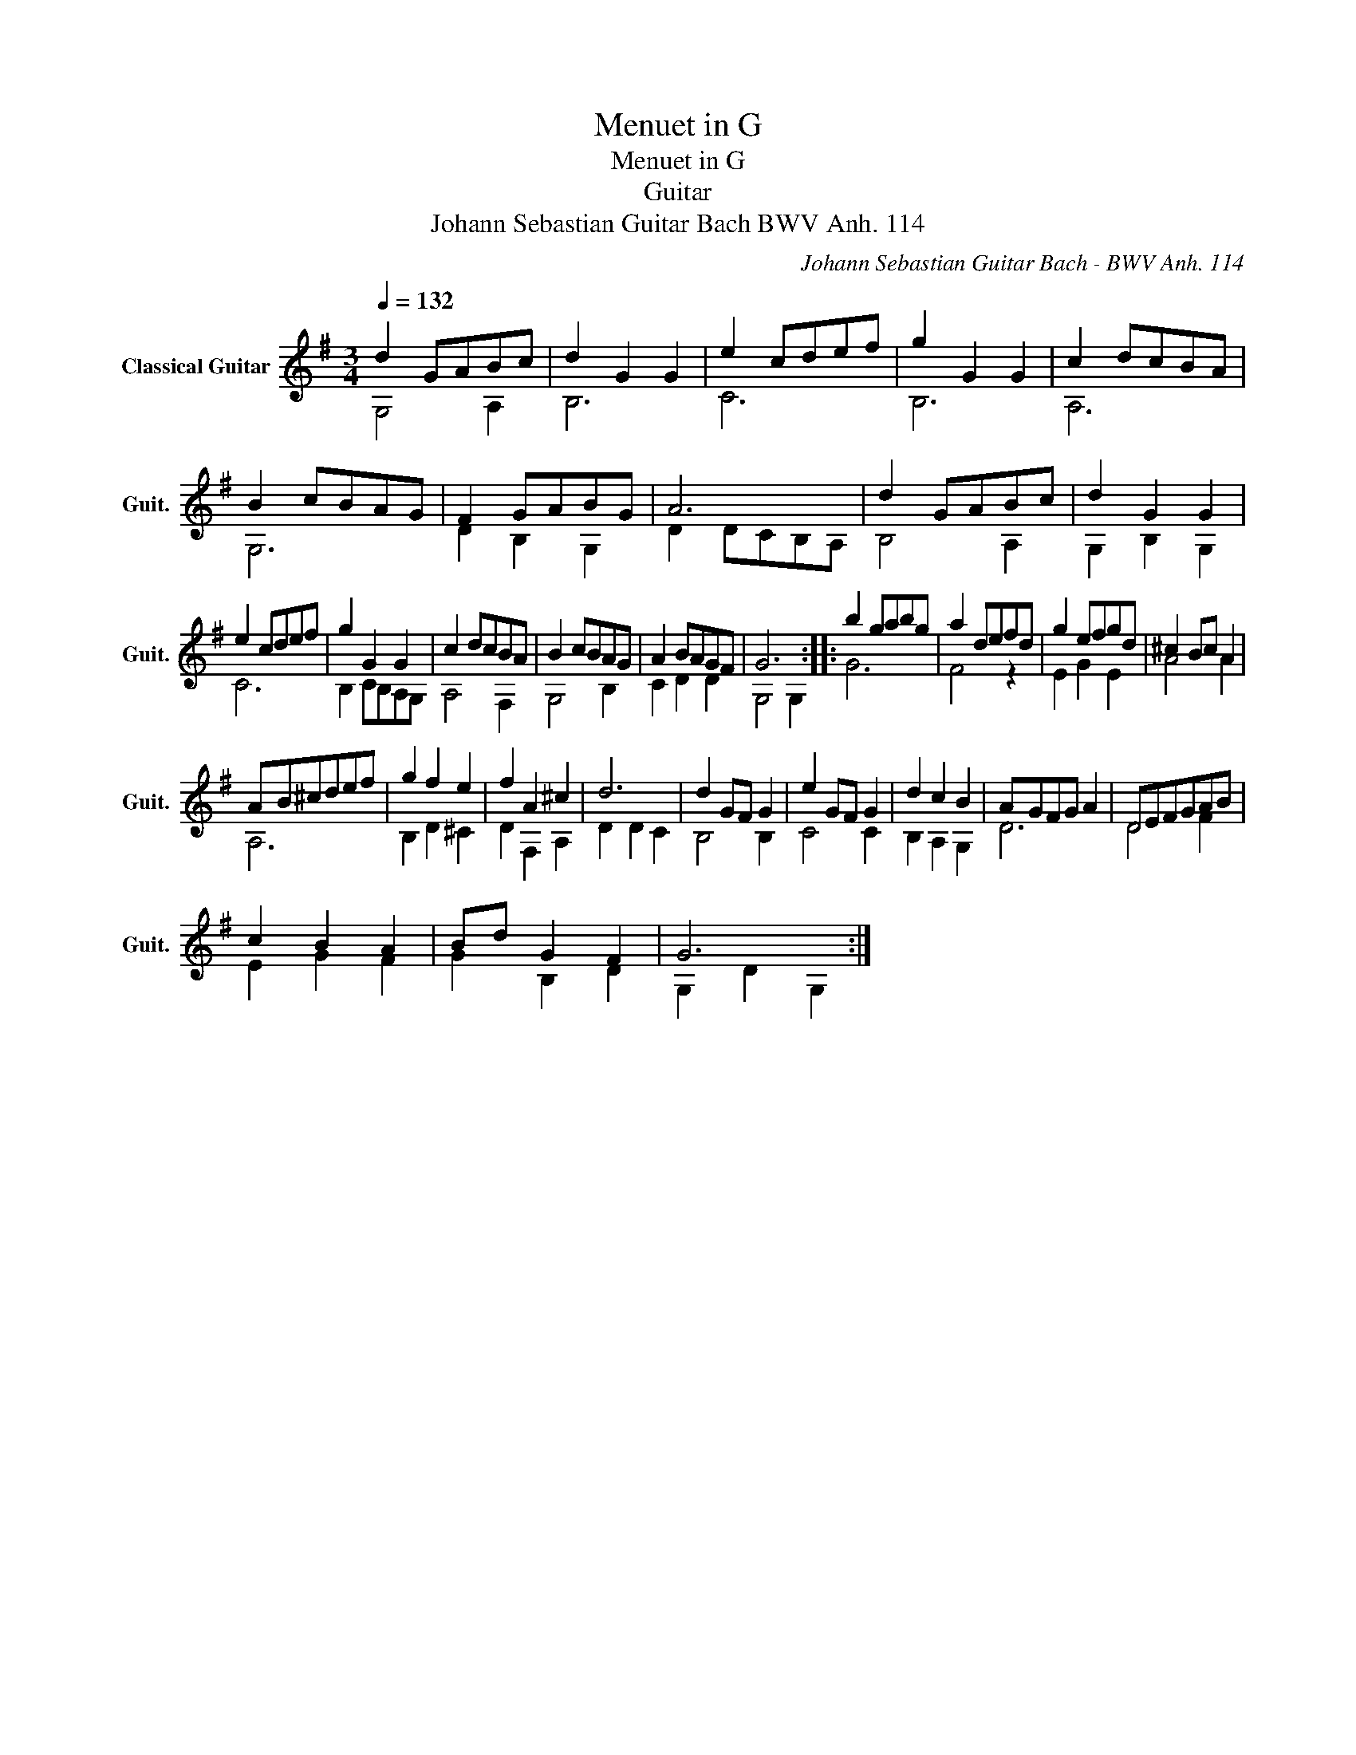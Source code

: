 X:1
T:Menuet in G
T:Menuet in G
T:Guitar
T:Johann Sebastian Guitar Bach BWV Anh. 114
C:Johann Sebastian Guitar Bach - BWV Anh. 114
%%score ( 1 2 )
L:1/8
Q:1/4=132
M:3/4
K:G
V:1 treble nm="Classical Guitar" snm="Guit."
V:2 treble 
V:1
 d2 GABc | d2 G2 G2 | e2 cdef | g2 G2 G2 | c2 dcBA | B2 cBAG | F2 GABG | A6 | d2 GABc | d2 G2 G2 | %10
 e2 cdef | g2 G2 G2 | c2 dcBA | B2 cBAG | A2 BAGF | G6 :: b2 gabg | a2 defd | g2 efgd | ^c2 Bc A2 | %20
 AB^cdef | g2 f2 e2 | f2 A2 ^c2 | d6 | d2 GF G2 | e2 GF G2 | d2 c2 B2 | AGFG A2 | DEFGAB | %29
 c2 B2 A2 | Bd G2 F2 | G6 :| %32
V:2
 G,4 A,2 | B,6 | C6 | B,6 | A,6 | G,6 | D2 B,2 G,2 | D2 DCB,A, | B,4 A,2 | G,2 B,2 G,2 | C6 | %11
 B,2 CB,A,G, | A,4 F,2 | G,4 B,2 | C2 D2 D2 | G,4 G,2 :: G6 | F4 z2 | E2 G2 E2 | A4 A2 | A,6 | %21
 B,2 D2 ^C2 | D2 F,2 A,2 | D2 D2 C2 | B,4 B,2 | C4 C2 | B,2 A,2 G,2 | D6 | D4 F2 | E2 G2 F2 | %30
 G2 B,2 D2 | G,2 D2 G,2 :| %32

